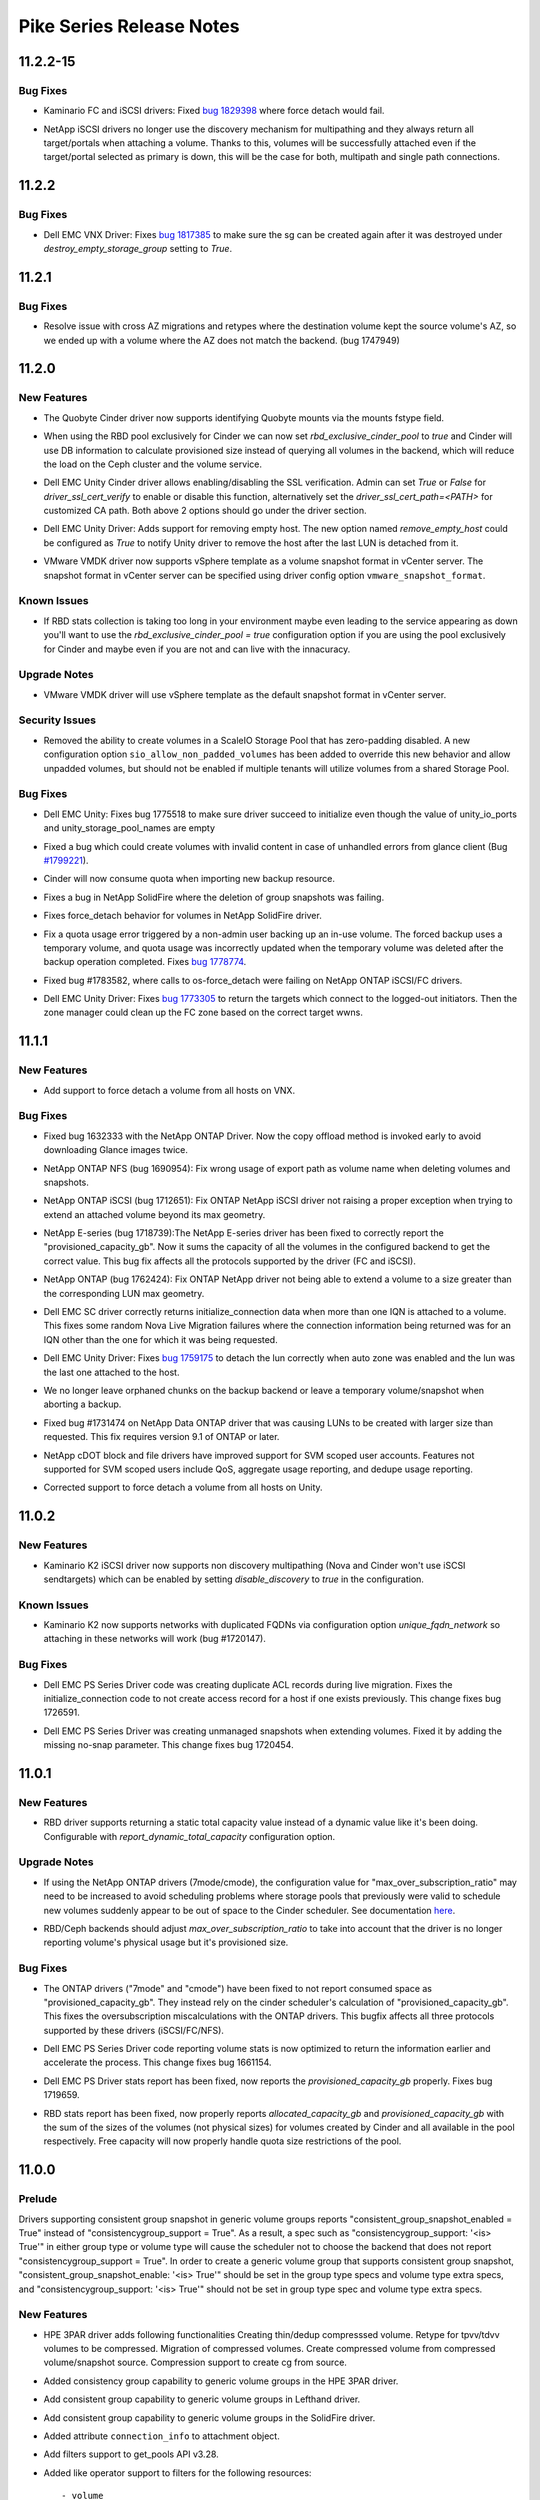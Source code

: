 =========================
Pike Series Release Notes
=========================

.. _Pike Series Release Notes_11.2.2-15_stable_pike:

11.2.2-15
=========

.. _Pike Series Release Notes_11.2.2-15_stable_pike_Bug Fixes:

Bug Fixes
---------

.. releasenotes/notes/kaminario-cinder-driver-bug-44c728f026394a85.yaml @ b'7dcd50a0bfc533221b52a2d5611ab4cc986311c9'

- Kaminario FC and iSCSI drivers: Fixed `bug 1829398
  <https://bugs.launchpad.net/cinder/+bug/1829398>`_ where
  force detach would fail.

.. releasenotes/notes/netapp-non-discovery-19af4e10f7b190ea.yaml @ b'd440a94baf360bb9b4b1dc0c83ee4559a8d80d13'

- NetApp iSCSI drivers no longer use the discovery mechanism for multipathing
  and they always return all target/portals when attaching a volume.  Thanks
  to this, volumes will be successfully attached even if the target/portal
  selected as primary is down, this will be the case for both, multipath and
  single path connections.


.. _Pike Series Release Notes_11.2.2_stable_pike:

11.2.2
======

.. _Pike Series Release Notes_11.2.2_stable_pike_Bug Fixes:

Bug Fixes
---------

.. releasenotes/notes/vnx-update-sg-in-cache-3ecb673727bea79b.yaml @ b'dcfc2f3d5ac69e0fd0c6ecbdd6ce26ed1cecd96c'

- Dell EMC VNX Driver: Fixes `bug 1817385
  <https://bugs.launchpad.net/cinder/+bug/1817385>`__ to make sure the sg can
  be created again after it was destroyed under `destroy_empty_storage_group`
  setting to `True`.


.. _Pike Series Release Notes_11.2.1_stable_pike:

11.2.1
======

.. _Pike Series Release Notes_11.2.1_stable_pike_Bug Fixes:

Bug Fixes
---------

.. releasenotes/notes/fix-cross-az-migration-ce97eff61280e1c7.yaml @ b'056281d1079deca7a1e7d5343eb0a7cdd691a859'

- Resolve issue with cross AZ migrations and retypes where the destination
  volume kept the source volume's AZ, so we ended up with a volume where the
  AZ does not match the backend. (bug 1747949)


.. _Pike Series Release Notes_11.2.0_stable_pike:

11.2.0
======

.. _Pike Series Release Notes_11.2.0_stable_pike_New Features:

New Features
------------

.. releasenotes/notes/bug-1730933-1bb0272e3c51eed3.yaml @ b'a1d67d52f79656ce9c7f4b326d2703d972c35d9a'

- The Quobyte Cinder driver now supports identifying Quobyte mounts
  via the mounts fstype field.

.. releasenotes/notes/feature-rbd-exclusive-pool-a9bdebdeb1f0bf37.yaml @ b'1dca272d8f47bc180cc481e6c6a835eda0bb06a8'

- When using the RBD pool exclusively for Cinder we can now set
  `rbd_exclusive_cinder_pool` to `true` and Cinder will use DB information
  to calculate provisioned size instead of querying all volumes in the
  backend, which will reduce the load on the Ceph cluster and the volume
  service.

.. releasenotes/notes/unity-enable-ssl-14db2497225c4395.yaml @ b'95fe19850e875d769e361eb78a9003af2ee3db56'

- Dell EMC Unity Cinder driver allows enabling/disabling the SSL verification. Admin can set `True` or `False` for `driver_ssl_cert_verify` to enable or disable this function, alternatively set the `driver_ssl_cert_path=<PATH>` for customized CA path. Both above 2 options should go under the driver section.

.. releasenotes/notes/unity-remove-empty-host-17d567dbb6738e4e.yaml @ b'66c50600def5f8f25106afaa316e7fc300d72c87'

- Dell EMC Unity Driver: Adds support for removing empty host. The new option
  named `remove_empty_host` could be configured as `True` to notify Unity
  driver to remove the host after the last LUN is detached from it.

.. releasenotes/notes/vmware-vmdk-snapshot-template-d3dcfc0906c02edd.yaml @ b'a5e86c387e67650451d957c5ef525b452203c2fd'

- VMware VMDK driver now supports vSphere template as a
  volume snapshot format in vCenter server. The snapshot
  format in vCenter server can be specified using driver
  config option ``vmware_snapshot_format``.


.. _Pike Series Release Notes_11.2.0_stable_pike_Known Issues:

Known Issues
------------

.. releasenotes/notes/feature-rbd-exclusive-pool-a9bdebdeb1f0bf37.yaml @ b'1dca272d8f47bc180cc481e6c6a835eda0bb06a8'

- If RBD stats collection is taking too long in your environment maybe even
  leading to the service appearing as down you'll want to use the
  `rbd_exclusive_cinder_pool = true` configuration option if you are using
  the pool exclusively for Cinder and maybe even if you are not and can live
  with the innacuracy.


.. _Pike Series Release Notes_11.2.0_stable_pike_Upgrade Notes:

Upgrade Notes
-------------

.. releasenotes/notes/vmware-vmdk-snapshot-template-d3dcfc0906c02edd.yaml @ b'a5e86c387e67650451d957c5ef525b452203c2fd'

- VMware VMDK driver will use vSphere template as the
  default snapshot format in vCenter server.


.. _Pike Series Release Notes_11.2.0_stable_pike_Security Issues:

Security Issues
---------------

.. releasenotes/notes/scaleio-zeropadding-a0273c56c4d14fca.yaml @ b'6309c097e653c5f8b40e0602950d0ef54a9efb37'

- Removed the ability to create volumes in a ScaleIO Storage Pool that has
  zero-padding disabled. A new configuration option
  ``sio_allow_non_padded_volumes`` has been added to override this new
  behavior and allow unpadded volumes, but should not be enabled if multiple
  tenants will utilize volumes from a shared Storage Pool.


.. _Pike Series Release Notes_11.2.0_stable_pike_Bug Fixes:

Bug Fixes
---------

.. releasenotes/notes/bug-1775518-fix-unity-empty-list-issue-2d6b7c33aae1ffcc.yaml @ b'b8b5de985359fe07f235e8c10f375246b1608fbb'

- Dell EMC Unity: Fixes bug 1775518 to make sure driver succeed
  to initialize even though the value of unity_io_ports and
  unity_storage_pool_names are empty

.. releasenotes/notes/bug-1799221-fix-truncated-volumes-in-case-of-glance-errors-6cae19218249c3cf.yaml @ b'0551f0a9ff7b787fcb3e1b686b83e25f99cad874'

- Fixed a bug which could create volumes with invalid content in case of
  unhandled errors from glance client
  (Bug `#1799221 <https://bugs.launchpad.net/cinder/+bug/1799221>`_).

.. releasenotes/notes/fix-import-backup-quota-issue-8yh69hd19u7tuu23.yaml @ b'40f5aef94a88a55cd20aad02e4f9ff2c38943b77'

- Cinder will now consume quota when importing new backup resource.

.. releasenotes/notes/fix-netapp-cg-da4fd6c396e5bedb.yaml @ b'fcae2f086f159b865a3624bfcff125a56f298fd2'

- Fixes a bug in NetApp SolidFire where the deletion of group snapshots was failing.

.. releasenotes/notes/fix-netapp-force_detach-36bdf75dd2c9a030.yaml @ b'90233982d249486aebaa996db744e3820aee1ddb'

- Fixes force_detach behavior for volumes in NetApp SolidFire driver.

.. releasenotes/notes/fix-quota-deleting-temporary-volume-274e371b425e92cc.yaml @ b'9bd60bbdb997c07ce22d590dfc66272ac5325836'

- Fix a quota usage error triggered by a non-admin user backing up an
  in-use volume. The forced backup uses a temporary volume, and quota
  usage was incorrectly updated when the temporary volume was deleted
  after the backup operation completed.
  Fixes `bug 1778774 <https://bugs.launchpad.net/tripleo/+bug/1778774>`__.

.. releasenotes/notes/netapp-ontap-fix-force-detach-55be3f4ac962b493.yaml @ b'93399a32bf994a3129a798be72f27a9731cb2750'

- Fixed bug #1783582, where calls to os-force_detach were failing on NetApp
  ONTAP iSCSI/FC drivers.

.. releasenotes/notes/unity-return-logged-out-initiator-6ab1f96f21bb284c.yaml @ b'f85193b5be6f4b69cf91137c40a34c64af676f52'

- Dell EMC Unity Driver: Fixes `bug 1773305
  <https://bugs.launchpad.net/cinder/+bug/1773305>`__
  to return the targets which connect to the logged-out initiators. Then the
  zone manager could clean up the FC zone based on the correct target wwns.


.. _Pike Series Release Notes_11.1.1_stable_pike:

11.1.1
======

.. _Pike Series Release Notes_11.1.1_stable_pike_New Features:

New Features
------------

.. releasenotes/notes/vnx-add-force-detach-support-26f215e6f70cc03b.yaml @ b'c0935c030266398a89ffcb1ebbfdb2d38a2197c2'

- Add support to force detach a volume from all hosts on VNX.


.. _Pike Series Release Notes_11.1.1_stable_pike_Bug Fixes:

Bug Fixes
---------

.. releasenotes/notes/bug-1632333-netapp-ontap-copyoffload-downloads-glance-image-twice-08801d8c7b9eed2c.yaml @ b'82a13da48e7451c2f7813bf2de6990625c05624c'

- Fixed bug 1632333 with the NetApp ONTAP Driver. Now the copy offload method is invoked
  early to avoid downloading Glance images twice.

.. releasenotes/notes/bug-1690954-40fc21683977e996.yaml @ b'fd2c17edc0332e20149e1aed652a613f2f90de61'

- NetApp ONTAP NFS (bug 1690954): Fix wrong usage of export path
  as volume name when deleting volumes and snapshots.

.. releasenotes/notes/bug-1712651-7bc90264eb5001ea.yaml @ b'e7d8a3997938e20541c9f00d508ffaee75a7c7ba'

- NetApp ONTAP iSCSI (bug 1712651): Fix ONTAP NetApp iSCSI driver not
  raising a proper exception when trying to extend an attached volume
  beyond its max geometry.

.. releasenotes/notes/bug-1718739-netapp-eseries-fix-provisioned-capacity-report-8c51fd1173c15dbf.yaml @ b'e2b755590a952dbdd490d0d02f53cf6852463cce'

- NetApp E-series (bug 1718739):The NetApp E-series driver has been fixed to correctly report the "provisioned_capacity_gb". Now it sums the capacity of all the volumes in the configured backend to get the correct value. This bug fix affects all the protocols supported by the driver (FC and iSCSI).

.. releasenotes/notes/bug-1762424-f76af2f37fe408f1.yaml @ b'e3145a30cf3d904cba05834086039487dddcf714'

- NetApp ONTAP (bug 1762424): Fix ONTAP NetApp driver not being able to extend
  a volume to a size greater than the corresponding LUN max geometry.

.. releasenotes/notes/dell-emc-sc-bugfix-1756914-ffca3133273040f6.yaml @ b'adf7d84b66fdbbfba03721cc5f3f1f392a702eb4'

- Dell EMC SC driver correctly returns initialize_connection data when more than one IQN is attached to a volume. This fixes some random Nova Live Migration failures where the connection information being returned was for an IQN other than the one for which it was being requested.

.. releasenotes/notes/fail-detach-lun-when-auto-zone-enabled-9c87b18a3acac9d1.yaml @ b'ead818199e07923760e525c0367c9dcb5f4ab343'

- Dell EMC Unity Driver: Fixes `bug 1759175
  <https://bugs.launchpad.net/cinder/+bug/1759175>`__
  to detach the lun correctly when auto zone was enabled and the lun was the
  last one attached to the host.

.. releasenotes/notes/fix-abort-backup-df196e9dcb992586.yaml @ b'94393daaa057b604ab212a99cd5cd18c693c95c1'

- We no longer leave orphaned chunks on the backup backend or leave a
  temporary volume/snapshot when aborting a backup.

.. releasenotes/notes/netapp-ontap-use_exact_size-d03c90efbb8a30ac.yaml @ b'3e462d29f47594ab485aa8eb8091929ee9c30516'

- Fixed bug #1731474 on NetApp Data ONTAP driver that was causing LUNs to be created
  with larger size than requested. This fix requires version 9.1 of ONTAP
  or later.

.. releasenotes/notes/netapp_fix_svm_scoped_permissions.yaml @ b'0cc92ee4b5d3f4c87ed40685246537c7fbfa1891'

- NetApp cDOT block and file drivers have improved support for SVM scoped user accounts. Features not supported for SVM scoped users include QoS, aggregate usage reporting, and dedupe usage reporting.

.. releasenotes/notes/unity-force-detach-7c89e72105f9de61.yaml @ b'25d76990d0f2c4fb9dba6a7424e7f0c89d1c70a3'

- Corrected support to force detach a volume from all hosts on Unity.


.. _Pike Series Release Notes_11.0.2_stable_pike:

11.0.2
======

.. _Pike Series Release Notes_11.0.2_stable_pike_New Features:

New Features
------------

.. releasenotes/notes/k2-disable-discovery-bca0d65b5672ec7b.yaml @ b'7bcb2ff94cf38eaa9def1115569981760e36510c'

- Kaminario K2 iSCSI driver now supports non discovery multipathing (Nova and
  Cinder won't use iSCSI sendtargets) which can be enabled by setting
  `disable_discovery` to `true` in the configuration.


.. _Pike Series Release Notes_11.0.2_stable_pike_Known Issues:

Known Issues
------------

.. releasenotes/notes/k2-non-unique-fqdns-b62a269a26fd53d5.yaml @ b'c11b6a9da277f91d86a963db48045d9dcc44deca'

- Kaminario K2 now supports networks with duplicated FQDNs via configuration
  option `unique_fqdn_network` so attaching in these networks will work
  (bug #1720147).


.. _Pike Series Release Notes_11.0.2_stable_pike_Bug Fixes:

Bug Fixes
---------

.. releasenotes/notes/ps-duplicate-ACL-5aa447c50f2474e7.yaml @ b'1efed3a4345a3a6d51172fad726aa48a972008e8'

- Dell EMC PS Series Driver code was creating duplicate ACL records during live migration. Fixes the initialize_connection code to not create access record for a host if one exists previously. This change fixes bug 1726591.

.. releasenotes/notes/ps-extend_volume-no-snap-8aa447c50f2475a7.yaml @ b'1e5cd9ba2a7906a182b0f2b0d7678213d80cd493'

- Dell EMC PS Series Driver was creating unmanaged snapshots when extending volumes. Fixed it by adding the missing no-snap parameter. This change fixes bug 1720454.


.. _Pike Series Release Notes_11.0.1_stable_pike:

11.0.1
======

.. _Pike Series Release Notes_11.0.1_stable_pike_New Features:

New Features
------------

.. releasenotes/notes/rbd-stats-report-0c7e803bb0b1aedb.yaml @ b'8d7f37e810d3228d8b79e4add1a383abe516d9bb'

- RBD driver supports returning a static total capacity value instead of a
  dynamic value like it's been doing.  Configurable with
  `report_dynamic_total_capacity` configuration option.


.. _Pike Series Release Notes_11.0.1_stable_pike_Upgrade Notes:

Upgrade Notes
-------------

.. releasenotes/notes/bug-1714209-netapp-ontap-drivers-oversubscription-issue-c4655b9c4858d7c6.yaml @ b'558571b44d9cd2195993e42539fd2c689b179ee6'

- If using the NetApp ONTAP drivers (7mode/cmode), the configuration value for "max_over_subscription_ratio" may need to be increased to avoid scheduling problems where storage pools that previously were valid to schedule new volumes suddenly appear to be out of space to the Cinder scheduler. See documentation `here <https://docs.openstack .org/cinder/latest/admin/blockstorage-over-subscription.html>`_.

.. releasenotes/notes/rbd-stats-report-0c7e803bb0b1aedb.yaml @ b'8d7f37e810d3228d8b79e4add1a383abe516d9bb'

- RBD/Ceph backends should adjust `max_over_subscription_ratio` to take into
  account that the driver is no longer reporting volume's physical usage but
  it's provisioned size.


.. _Pike Series Release Notes_11.0.1_stable_pike_Bug Fixes:

Bug Fixes
---------

.. releasenotes/notes/bug-1714209-netapp-ontap-drivers-oversubscription-issue-c4655b9c4858d7c6.yaml @ b'558571b44d9cd2195993e42539fd2c689b179ee6'

- The ONTAP drivers ("7mode" and "cmode") have been fixed to not report consumed space as "provisioned_capacity_gb". They instead rely on the cinder scheduler's calculation of "provisioned_capacity_gb". This fixes the oversubscription miscalculations with the ONTAP drivers. This bugfix affects all three protocols supported by these drivers (iSCSI/FC/NFS).

.. releasenotes/notes/ps-optimize-parsing-8aa447c50f2474c7.yaml @ b'dbde6a3cad318ad8a9e23e23184bccb442b069aa'

- Dell EMC PS Series Driver code reporting volume stats is now optimized to return the information earlier and accelerate the process. This change fixes bug 1661154.

.. releasenotes/notes/ps-over-subscription-ratio-cal-8aa447c50f2474a8.yaml @ b'a6632b7a79a13e3611801080dfdb4131b90985a5'

- Dell EMC PS Driver stats report has been fixed, now reports the
  `provisioned_capacity_gb` properly. Fixes bug 1719659.

.. releasenotes/notes/rbd-stats-report-0c7e803bb0b1aedb.yaml @ b'8d7f37e810d3228d8b79e4add1a383abe516d9bb'

- RBD stats report has been fixed, now properly reports
  `allocated_capacity_gb` and `provisioned_capacity_gb` with the sum of the
  sizes of the volumes (not physical sizes) for volumes created by Cinder and
  all available in the pool respectively.  Free capacity will now properly
  handle quota size restrictions of the pool.


.. _Pike Series Release Notes_11.0.0_stable_pike:

11.0.0
======

.. _Pike Series Release Notes_11.0.0_stable_pike_Prelude:

Prelude
-------

.. releasenotes/notes/add-cg-capability-to-groups-2eb3e71682a88600.yaml @ b'aa277fe1b606525e724af0d3e432edff90310903'

Drivers supporting consistent group snapshot in generic volume groups reports "consistent_group_snapshot_enabled = True" instead of "consistencygroup_support = True". As a result, a spec such as "consistencygroup_support: '<is> True'" in either group type or volume type will cause the scheduler not to choose the backend that does not report "consistencygroup_support = True".
In order to create a generic volume group that supports consistent group snapshot, "consistent_group_snapshot_enable: '<is> True'" should be set in the group type specs and volume type extra specs, and "consistencygroup_support: '<is> True'" should not be set in group type spec and volume type extra specs.


.. _Pike Series Release Notes_11.0.0_stable_pike_New Features:

New Features
------------

.. releasenotes/notes/Enable-HPE-3PAR-Compression-Feature-90e4de4b64a74a46.yaml @ b'd7940f57438a7e10d74bffdbc0240867b52ae341'

- HPE 3PAR driver adds following functionalities Creating thin/dedup compresssed volume. Retype for tpvv/tdvv volumes to be compressed. Migration of compressed volumes. Create compressed volume from compressed volume/snapshot source. Compression support to create cg from source.

.. releasenotes/notes/HPE-3par-Generic-Volume-Group-e048002e1c3469a3.yaml @ b'fadefc8206a612f035ce0530ce97c6703c4957b1'

- Added consistency group capability to generic volume groups in the HPE 3PAR driver.

.. releasenotes/notes/Lefthand-generic-volume-group-570d07b4786b93c2.yaml @ b'81ece6a9f2ac9b4ff3efe304bab847006f8b0aef'

- Add consistent group capability to generic volume groups in Lefthand driver.

.. releasenotes/notes/SolidFire-generic-volume-group-1b1e55661cd83a43.yaml @ b'1cbf1194203945308bfcae2656e800e5b084275f'

- Add consistent group capability to generic volume groups in the SolidFire driver.

.. releasenotes/notes/add-connection-info-to-attachment-84d4dg45uh41db15.yaml @ b'8031fb1e98f189b165f00c919f4f33d9e0d01226'

- Added attribute ``connection_info`` to attachment object.

.. releasenotes/notes/add-filters-support-to-get_pools-0852e9c0e42fbf98.yaml @ b'ba80322a5789a4b240108a7911db9235e8140016'

- Add filters support to get_pools API v3.28.

.. releasenotes/notes/add-like-filter-support-7d4r78d6de3984dv.yaml @ b'6df8415411f5166a8682114cb8a972d3b51a47e3'

- Added like operator support to filters for the following resources::

  - volume
  - snapshot
  - backup
  - group
  - group-snapshot
  - attachment
  - message

.. releasenotes/notes/add-periodic-task-to-clean-expired-messages-84f47gxc88hda035.yaml @ b'c1cb931ecbb785e7196c233087ee368474b604a4'

- Added periodic task to clean expired messages in cinder scheduler, also added a configuration option ``message_reap_interval`` to handle the interval.

.. releasenotes/notes/add-resource-filters-api-8g3dub1700qaye98.yaml @ b'8fcb809509fbdd4d5b0ecee2c33fa44f405b4aeb'

- Added ``resource_filters`` API to retrieve configured resource filters.

.. releasenotes/notes/add-revert-to-snapshot-support-2d21a3dv4f5fa087.yaml @ b'8fba9a90807714f8869c470af6e28bb1da027a54'

- Add revert to snapshot API and support in LVM driver.

.. releasenotes/notes/add-volume-type-filter-to_get-pools-c791132540921398.yaml @ b'd5a3fdabca25a63bd3d01c86442ef649e7613aff'

- Add ``volume-type`` filter to API Get-Pools

.. releasenotes/notes/add_ceph_custom_keyring_path-43a3b8c21a1ab3c4.yaml @ b'd0520a07e9dcee53fe2f13900f4c36c7e455c6f0'

- Added RBD keyring configuration parameter ``rbd_keyring_conf`` to define
  custom path of Ceph keyring file.

.. releasenotes/notes/allow-huawei-driver-lun-copy-speed-configurable-361a480e7b7e361d.yaml @ b'045b1647c0ae4c03ee588ca7874fd4a9aa7f6879'

- Allow users to specify the copy speed while using Huawei driver to create volume from snapshot or clone volume, by the new added metadata 'copyspeed'. For example, user can add --metadata copyspeed=1 when creating volume from source volume/snapshot. The valid optional range of copyspeed is [1, 2, 3, 4], respectively representing LOW, MEDIUM, HIGH and HIGHEST.

.. releasenotes/notes/backup-ceph-driver-journaling-exculsive-lock-features-6b6044138a288a83.yaml @ b'dc96c948f7b69d5b60f10fb6ad130226bdfab368'

- Added new BoolOpt ``backup_ceph_image_journals`` for enabling the Ceph image features required to support RBD mirroring of Cinder backup pool.

.. releasenotes/notes/bug-1614095-add-user_id-to-snapshot_show-4884fab825983c3a.yaml @ b'b1e2b0459ca4dd5b84eb8fcb66e4a2414c154183'

- Add ``user_id`` field to snapshot list/detail and snapshot show.

.. releasenotes/notes/coprhd-generic-volume-group-a1d41d439f94ae19.yaml @ b'b248aad12a223095b22b312b16b18c108df81fd4'

- Add consistent group capability to generic volume groups in CoprHD driver.

.. releasenotes/notes/datera-2.4.0-driver-update-164bbc77e6b45eb7.yaml @ b'1e23faf82a3babe710e9c7a1264925cb32c6f78d'

- Added ``datera_disable_profiler`` boolean config option.

.. releasenotes/notes/datera-2.4.0-driver-update-164bbc77e6b45eb7.yaml @ b'1e23faf82a3babe710e9c7a1264925cb32c6f78d'

- Added Cinder fast-retype support to Datera EDF driver.

.. releasenotes/notes/datera-2.4.0-driver-update-164bbc77e6b45eb7.yaml @ b'1e23faf82a3babe710e9c7a1264925cb32c6f78d'

- Added Volume Placement extra-specs support to Datera EDF driver.

.. releasenotes/notes/datera-2.4.0-driver-update-164bbc77e6b45eb7.yaml @ b'1e23faf82a3babe710e9c7a1264925cb32c6f78d'

- Fixed ACL multi-attach bug in Datera EDF driver.

.. releasenotes/notes/datera-2.4.0-driver-update-164bbc77e6b45eb7.yaml @ b'1e23faf82a3babe710e9c7a1264925cb32c6f78d'

- Fixed a few scalability bugs in the Datera EDF driver.

.. releasenotes/notes/dell-emc-sc-support-generic-groups-98c7452d705b36f9.yaml @ b'bd619f2ceac28eabb78e6fcb9fff54348463bf44'

- Add consistency group capability to Generic Volume Groups in the Dell EMC SC driver.

.. releasenotes/notes/ds8k-replication-group-3f2e8cd3c2e291a3.yaml @ b'b5e46bb9bb4ad37dba01011d8d8f12eb99916cf9'

- Add replication consistency group support in DS8K cinder driver.

.. releasenotes/notes/ds8k_specify_pool_lss-5329489c263951ba.yaml @ b'b401355c6ffa8e933b72ec9db63496da6998c1f5'

- DS8K driver adds two new properties into extra-specs so that user can specify pool or lss or both of them to allocate volume in their expected area.

.. releasenotes/notes/falconstor-extend-driver-to-utilize-multiple-fss-pools-dc6f2bc84432a672.yaml @ b'213001f931c469bd16f2558b91eef8152caf8fab'

- Added ability to specify multiple storage pools in the FalconStor driver.

.. releasenotes/notes/generalized-resource-filter-hg598uyvuh119008.yaml @ b'dc31763c582169509ed2f1c3cacd3b6950baa44c'

- Added generalized resource filter support in ``list volume``, ``list backup``, ``list snapshot``, ``list group``, ``list group-snapshot``, ``list attachment``, ``list message`` and ``list pools`` APIs.

.. releasenotes/notes/generic-group-quota-manage-support-559629ad07a406f4.yaml @ b'608de666fabf9ab65fa905a3b9a95f7cbad83013'

- Generic group is added into quota management.

.. releasenotes/notes/generic-groups-in-gpfs-00bb093945a02642.yaml @ b'6252bd8e5ad77e52e720132455ccc3410d45bf65'

- Added consistent group capability to generic volume groups in GPFS driver.

.. releasenotes/notes/huawei-generic-group-bc3fb7236efc58e7.yaml @ b'2e06995ad5153f5d76ad9ba0f0ca0e2134fea43c'

- Add CG capability to generic volume groups in Huawei driver.

.. releasenotes/notes/ibm-storwzie-mirror-volume-ffe4c9bde78cdf1d.yaml @ b'76fc4edc64b04d6a736387f1b0f1acdff815e496'

- Add mirrored volume support in IBM SVC/Storwize driver.

.. releasenotes/notes/ibmsvciogrpselection-e607739b6f655a27.yaml @ b'edfa61c61f1ff007f43051591dfccaccd61ba4ac'

- In IBM Storwize_SVC driver, user could specify only one IO
  group per backend definition. The user now may specify a comma separated
  list of IO groups, and at the time of creating the volume, the driver will
  select an IO group which has the least number of volumes associated with
  it. The change is backward compatible, meaning single value is still
  supported.

.. releasenotes/notes/infinidat-compression-a828904aaba90da2.yaml @ b'ec55bc239caac7d849ab2aa7cbd0e0428aefc450'

- Added support for volume compression in INFINIDAT driver. Compression is available on InfiniBox 3.0 onward. To enable volume compression, set ``infinidat_use_compression`` to True in the backend section in the Cinder configuration file.

.. releasenotes/notes/infinidat-group-support-44cd0715de1ea502.yaml @ b'f308007862bd7362a509fc549f683b1aa94aa159'

- Add CG capability to generic volume groups in INFINIDAT driver.

.. releasenotes/notes/infinidat-iscsi-support-78e0d34d9e7e08c4.yaml @ b'747d4464c7fd8ea75711874e467f9cdede7560bf'

- Support for iSCSI in INFINIDAT InfiniBox driver.

.. releasenotes/notes/infinidat-qos-50d743591543db98.yaml @ b'd5030ca7d57532957bb4c1e6a395fe0f3e091cb6'

- Added support for QoS in the INFINIDAT InfiniBox driver. QoS is available on InfiniBox 4.0 onward.

.. releasenotes/notes/metadata-for-volume-summary-729ba648db4e4e54.yaml @ b'bf40945dccacdc4c75c1afb2f963f2668525f9f8'

- Added support for get all distinct volumes' metadata from volume-summary API.

.. releasenotes/notes/nec-nondisruptive-backup-471284d07cd806ce.yaml @ b'55e8befc4cf5cfa0ba544cefcebc475016f2a930'

- Enable backup snapshot optimal path by implementing attach and detach snapshot in the NEC driver.

.. releasenotes/notes/netapp-add-generic-group-support-cdot-9bebd13356694e13.yaml @ b'0215fcc022d60608a0d887dd6510496ab2162f5b'

- Added generic volume group capability to NetApp cDot drivers with support for write consistent group snapshots.

.. releasenotes/notes/new-nova-config-section-2a7a51a0572e7064.yaml @ b'9f213981ac349e0fa22a1aed217dbe7aee3813ae'

- a [nova] section is added to configure the connection to the compute service, which is needed to the InstanceLocalityFilter, for example.

.. releasenotes/notes/per-backend-az-28727aca360a1cc8.yaml @ b'7c1e92278cce54a3a0cb3dc9a059988ddc2ec3bc'

- Availability zones may now be configured per backend in a multi-backend
  configuration. Individual backend sections can now set the configuration
  option ``backend_availability_zone``. If set, this value will override
  the [DEFAULT] ``storage_availability_zone`` setting.

.. releasenotes/notes/period-task-clean-reservation-0e0617a7905df923.yaml @ b'07f242d68cac8c23e92a1ebc64094b0df26e7812'

- Added periodic task to clean expired reservation in cinder scheduler. Added a configuration option ``reservation_clean_interval`` to handle the interval.

.. releasenotes/notes/prophetstor-generic-groups-c7136c32b2f75c0a.yaml @ b'3cc8eef15df76d99bdcb3cbe5b89d7b6f0a5436b'

- Added consistent group capability to generic volume groups in ProphetStor driver.

.. releasenotes/notes/rbd-support-managing-existing-snapshot-fb871a3ea98dc572.yaml @ b'e5abf57fe985fd0e837e3d92c0087dfbe13ad56c'

- Allow rbd driver to manage existing snapshot.

.. releasenotes/notes/replication-group-7c6c8a153460ca58.yaml @ b'18744ba1991a7e1599d256857727454bac1ae2d2'

- Introduced replication group support and added group action APIs
  enable_replication, disable_replication, failover_replication and
  list_replication_targets.

.. releasenotes/notes/scaleio-generic-volume-group-ee36e4dba8893422.yaml @ b'fcbd762d9d7923ac403324c8aafa6731cb52632a'

- Added consistency group support to generic volume groups in ScaleIO Driver.

.. releasenotes/notes/scaleio-get-manageable-volumes-dda1e7b8e22be59e.yaml @ b'c129e80cb0f985f0d16af59360affd1dc377f707'

- Added ability to list all manageable volumes within ScaleIO Driver.

.. releasenotes/notes/service_dynamic_log_change-55147d288be903f1.yaml @ b'a60a09ce5fec847ee4af1cf2661f04ad15459c98'

- Added new APIs on microversion 3.32 to support dynamically changing log
  levels in Cinder services without restart as well as retrieving current log
  levels, which is an easy way to ping via the message broker a service.

.. releasenotes/notes/shared-backend-config-d841b806354ad5be.yaml @ b'76016fffc946301ba4df6b2b58713dcb41d45dff'

- New config format to allow for using shared Volume Driver configuration defaults via the [backend_defaults] stanza. Config options defined there will be used as defaults for each backend enabled via enabled_backends.

.. releasenotes/notes/smbfs-pools-support-bc43c653cfb1a34f.yaml @ b'd60f1a8a7c58e3413d966f449e5139f1da3e3a01'

- The SMBFS driver now exposes share information to the scheduler via pools.
  The pool names are configurable, defaulting to the share names.

.. releasenotes/notes/storwize-generic-volume-group-74495fa23e059bf9.yaml @ b'103870f40d8a65892dab1edc69413c3e16321edd'

- Add consistency group capability to generic volume groups in Storwize drivers.

.. releasenotes/notes/storwize-gmcv-support-8aceee3f40eddb9f.yaml @ b'b03992b6161ea1852b2abad9f04062bebd51a10c'

- Add global mirror with change volumes(gmcv) support and user can manage gmcv replication volume by SVC driver. An example to set a gmcv replication volume type, set property replication_type as "<in> gmcv", property replication_enabled as "<is> True" and set property drivers:cycle_period_seconds as 500.

.. releasenotes/notes/support-extend-inuse-volume-9e4atf8912qaye99.yaml @ b'3dd842de8282efc95f3727d486cfc061888fe0a5'

- Add ability to extend ``in-use`` volume. User should be aware of the
  whole environment before using this feature because it's dependent
  on several external factors below:

  * nova-compute version - needs to be the latest for Pike.
  * only the libvirt compute driver supports this currently.
  * only iscsi and fibre channel volume types are supported on the nova side currently.

  Administrator can disable this ability by updating the
  ``volume:extend_attached_volume`` policy rule.

.. releasenotes/notes/support-metadata-for-backup-3d8753f67e2934fa.yaml @ b'39c732bbce64665531140411669d3bd163d513cf'

- Added metadata support for backup source. Now users can create/update metadata for a specified backup.

.. releasenotes/notes/support-project-id-filter-for-limit-bc5d49e239baee2a.yaml @ b'4a2448bd15a0191df8bb4710870e2e0b5750278a'

- Supported ``project_id`` admin filters to limits API.

.. releasenotes/notes/support_sort_backup_by_name-0b080bcb60c0eaa0.yaml @ b'2c7758d4513fa257b0d684de878f921184b47ae1'

- Add support for sorting backups by "name".

.. releasenotes/notes/support_sort_snapshot_with_name-7b66a2d8e587275d.yaml @ b'8b5264f559e60a8947f9d879070ff67960ae86f3'

- Support to sort snapshots with "name".

.. releasenotes/notes/unity-fast-clone-02ae88ba8fdef145.yaml @ b'a6c22238e1021f51d0348e58402db4f56dbe539d'

- Add thin clone support in the Unity driver. Unity storage supports the thin clone of a LUN from OE version 4.2.0. It is more efficient than the dd solution. However, there is a limit of thin clone inside each LUN family. Every time the limit reaches, a new LUN family will be created by a dd-copy, and then the volume clone afterward will use the thin clone of the new LUN family.

.. releasenotes/notes/verbose-online-migrations-94fb7e8a85cdbc10.yaml @ b'939fa2c0ff6527258a9b4e17be8f0f5a765eefce'

- The cinder-manage online_data_migrations command now prints a tabular summary of completed and remaining records. The goal here is to get all your numbers to zero. The previous execution return code behavior is retained for scripting.

.. releasenotes/notes/veritas_access_driver-c73b2320ba9f46a8.yaml @ b'5993af92ef9fe86e23942b6c0e2188c4831de8f8'

- Added NFS based driver for Veritas Access.

.. releasenotes/notes/vmax-generic-volume-group-28b3b2674c492bbc.yaml @ b'1ee279bd901b36e3ca84500a4d7339b09aa84524'

- Add consistent group snapshot support to generic volume groups in
  VMAX driver version 3.0.

.. releasenotes/notes/vmax-rest-94e48bed6f9c134c.yaml @ b'f6d9fbadb23a5dcd7aea026895b38e11f1d3ec2a'

- VMAX driver version 3.0, replacing SMI-S with Unisphere REST.
  This driver supports VMAX3 hybrid and All Flash arrays.

.. releasenotes/notes/vmax-rest-compression-10c2590052a9465e.yaml @ b'51252cf5049e1e714411ea7ce3f309c31e51822a'

- Adding compression functionality to VMAX driver version 3.0.

.. releasenotes/notes/vmax-rest-livemigration-885dd8731d5a8a88.yaml @ b'dd065f8e191ffb2762e4cd75a1350e41aed0caae'

- Adding Live Migration functionality to VMAX driver version 3.0.

.. releasenotes/notes/vmax-rest-qos-6bb4073b92c932c6.yaml @ b'95dd5b488142801a7cac575b1901938051bee1bf'

- Adding Qos functionality to VMAX driver version 3.0.

.. releasenotes/notes/vmax-rest-replication-612fcfd136cc076e.yaml @ b'22eb9b69c1c7ee11ab5cfdec4957ce7b86ccbf14'

- Adding Replication V2.1 functionality to VMAX driver version 3.0.

.. releasenotes/notes/vmax-rest-retype-ceba5e8d04f637b4.yaml @ b'2f08c8dea3c4506ce186ac6ab58148f734cfacca'

- Add retype functionality to VMAX driver version 3.0.

.. releasenotes/notes/vmware_adapter_type-66164bc3857f244f.yaml @ b'8dbf2b7e980678f3f7dd8a0071d5f70cc3ad266a'

- VMware VMDK driver now supports volume type extra-spec
  option ``vmware:adapter_type`` to specify the adapter
  type of volumes in vCenter server.

.. releasenotes/notes/vmware_vmdk_default_adapter_type-8e247bce5b229c7a.yaml @ b'fdd49d09a6c85b4b07be18d56ac29c5af2ac224f'

- Added config option ``vmware_adapter_type`` for the VMware VMDK driver to specify the default adapter type for volumes in vCenter server.

.. releasenotes/notes/vnx-qos-support-7057196782e2c388.yaml @ b'93993a0cedbe2105d7481fda0b1f83dee0a63fe4'

- Adds QoS support for VNX Cinder driver.

.. releasenotes/notes/vnx-replication-group-2ebf04c80e2171f7.yaml @ b'c52323babd11432156eaa7cb44ee16c766b70f6a'

- Add consistent replication group support in VNX cinder driver.

.. releasenotes/notes/vrts_hyperscale_driver-5b63ab706ea8ae89.yaml @ b'2902da9c58fb531a719036583885f8894ae6ac2d'

- Added volume backend driver for Veritas HyperScale storage.

.. releasenotes/notes/win-iscsi-config-portals-51895294228d7883.yaml @ b'b2ddad27522a79e7d18e5a6c74776c82faf12fc6'

- The Windows iSCSI driver now returns multiple portals when available
  and multipath is requested.

.. releasenotes/notes/xiv-generic-volume-group-4609cdc86d6aaf81.yaml @ b'23cf5b08ce4149da62c720a28dfb2c90fef57d25'

- Add consistent group capability to generic volume groups in XIV, Spectrum Accelerate and A9000/R storage systems.

.. releasenotes/notes/xiv-new-qos-independent-type-58885c77efe24798.yaml @ b'9b088ca82a2612f0cf73cfa6bc670c6e5b5f64b6'

- Added independent and shared types for qos classes in XIV & A9000. Shared type enables to share bandwidth and IO rates between volumes of the same class. Independent type gives each volume the same bandwidth and IO rates without being affected by other volumes in the same qos class.

.. releasenotes/notes/xiv-replication-group-7ca437c90f2474a7.yaml @ b'bb9a4e1a90e6223a3602172336c8b45f578df55f'

- Add consistency group replication support in XIV\A9000 Cinder driver.


.. _Pike Series Release Notes_11.0.0_stable_pike_Upgrade Notes:

Upgrade Notes
-------------

.. releasenotes/notes/db-schema-from-mitaka-168ac06161e9ca0d.yaml @ b'5f95cbded70f2ecfc0e7e4d8dd5ca84b8e2575df'

- The Cinder database can now only be upgraded from changes since the Mitaka release. In order to upgrade from a version prior to that, you must now upgrade to at least Mitaka first, then to Pike or later.

.. releasenotes/notes/disco-options-94fe9eaad5e397a5.yaml @ b'7999271653b99d40335b288a55e91de077148cc1'

- Some of DISCO driver options were incorrectly read from ``[DEFAULT]``
  section in the cinder.conf. Now those are correctly read from
  ``[<backend_id>]`` section. This includes following options:

  * ``disco_client``
  * ``disco_client_port``
  * ``rest_ip``
  * ``choice_client``
  * ``disco_src_api_port``
  * ``retry_interval``

  Also some options are renamed (note that 3 of them were both moved and
  renamed):

  * ``rest_ip`` to ``disco_rest_ip``
  * ``choice_client`` to ``disco_choice_client``
  * ``volume_name_prefix`` to ``disco_volume_name_prefix``
  * ``snapshot_check_timeout`` to ``disco_snapshot_check_timeout``
  * ``restore_check_timeout`` to ``disco_restore_check_timeout``
  * ``clone_check_timeout`` to ``disco_clone_check_timeout``
  * ``retry_interval`` to ``disco_retry_interval``

  Old names and locations are still supported but support will be removed in
  the future.

.. releasenotes/notes/dothill-drivers-removed-da00a6b83865271a.yaml @ b'76522b90a3c960ef15f0ad6ce37d24e556b9a5a8'

- Support for Dot Hill AssuredSAN arrays has been removed.

.. releasenotes/notes/hnas-remove-iscsi-driver-419e9c08133f9f0a.yaml @ b'6c603df9ca240299b706a9b6c19bbeb347539ce3'

- The Hitachi NAS Platform iSCSI driver was marked as not supported in the Ocata realease and has now been removed.

.. releasenotes/notes/infinidat-infinisdk-04f0edc0d0a597e3.yaml @ b'921205a8f23001af2f98f621496d43594ca8c5b4'

- INFINIDAT volume driver now requires the 'infinisdk' python module to be installed.

.. releasenotes/notes/mark-blockbridge-unsupported-c9e55df0eb2e3c9f.yaml @ b'3f4916a87334c45e851909f9bcf16a669d368266'

- The Blockbridge driver has been marked as unsupported and is now
  deprecated. ``enable_unsupported_drivers`` will need to be set to
  ``True`` in cinder.conf to continue to use it.

.. releasenotes/notes/mark-coho-unsupported-989db9d88ed7fff8.yaml @ b'5aed3b1384526ad146b4b153eda935be356b5ed6'

- The Coho driver has been marked as unsupported and is now
  deprecated. ``enable_unsupported_driver`` will need to be set
  to ``True`` in the driver's section in cinder.conf to continue
  to use it.

.. releasenotes/notes/mark-falconstor-unsupported-3b065556a4cd94de.yaml @ b'314df517a56381c6be28f5919fd25db555b14579'

- The Falconstor drivers have been marked as unsupported and are now
  deprecated. ``enable_unsupported_driver`` will need to be set
  to ``True`` in the driver's section in cinder.conf to continue
  to use it.

.. releasenotes/notes/mark-infortrend-deprecated-553de89f8dd58aa8.yaml @ b'19413e8abe50aa389213585cfd8591e0c0ac1987'

- The Infortrend drivers have been marked as unsupported
  and are now deprecated. ``enable_unsupported_driver`` will
  need to be set to ``True`` in the driver's section in
  cinder.conf to continue to use them.

.. releasenotes/notes/mark-qnap-unsupported-79bd8ece9a2bfcd2.yaml @ b'b59dc58723094f519b0e1d5613da5bc55124e58f'

- The QNAP driver has been marked as unsupported and is now
  deprecated. ``enable_unsupported_drivers`` will need to be set to
  ``True`` in cinder.conf to continue to use it.

.. releasenotes/notes/mark-reduxio-deprecated-b435032a8fdb16f2.yaml @ b'0953f1b6c21bf3737c656550bc21a1c63ec26988'

- The Reduxio driver has been marked unsupported and is now
  deprecated. ``use_unsupported_driver`` will need to be set to
  ``True`` in the driver's section in cinder.conf to use it.

.. releasenotes/notes/mark-synology-deprecated-134ba9764e14af67.yaml @ b'31ad999435d5e3b03cb96aeb4b8ebdcb2fff70c2'

- The Synology driver has been marked as unsupported and is now
  deprecated. ``enable_unsupported_driver`` will need to be
  set to ``True`` in the driver's section in ``cinder.conf`` to
  continue to use it.

.. releasenotes/notes/mark-tegile-deprecated-1effb23010ea997c.yaml @ b'943f3e0660b04e982f95ef5f2fe6385787f7d509'

- The Tegile driver has been marked as unsupported and is now
  deprecated. ``enable_unsupported_driver`` will need to be set
  to ``True`` in the driver's section in cinder.conf to continue
  to use it.

.. releasenotes/notes/mark-violin-unsupported-fdf6b34cf9847359.yaml @ b'061464fa0756f0037c525bac77c00247635a9951'

- The Violin drivers have been marked as unsupported and are now
  deprecated. ``enable_unsupported_drivers`` will need to be set to
  ``True`` in cinder.conf to continue to use them.

.. releasenotes/notes/mark-xio-deprecated-18c914e15695d793.yaml @ b'346f51e6cfae7d1586c7fbc27329ed9cf48aae5f'

- The X-IO driver has been marked as unsupported and is now
  deprecated. ``enable_unsupported_driver`` will need to be set
  to ``True`` in the driver's section in cinder.conf to continue
  to use it.

.. releasenotes/notes/mark-zte-unsupported-3c048e419264eca2.yaml @ b'54583a40dfc896b800d9ab3c8e4425da7a1a240b'

- The ZTE driver has been marked as unsupported and is now
  deprecated. ``enable_unsupported_driver`` will need to be set
  to ``True`` in the driver's section in cinder.conf to continue
  to use it.

.. releasenotes/notes/pure-default-replica-interval-07de0a56f61c7c1e.yaml @ b'0d02e6f6b15f290ead2f61a5b96411408519c122'

- The default value for pure_replica_interval_default used by Pure Storage volume drivers has changed from 900 to 3600 seconds.

.. releasenotes/notes/remove_service_filter-380e7990bfdbddc8.yaml @ b'fa3752efdb787c0e3e71f6690b701235e79ae697'

- The ``service`` filter for service list API was deprecated 3 years ago in 2013 July (Havana). Removed this filter and please use "binary" instead.

.. releasenotes/notes/removing-middleware-sizelimit-ba86907acbda83de.yaml @ b'644c50fe0e3d644d5bd7ebc25c4bcb1d5fe29a68'

- Removing deprecated file cinder.middleware.sizelimit. In your api-paste.ini, replace cinder.middleware.sizelimit:RequestBodySizeLimiter.factory with oslo_middleware.sizelimit:RequestBodySizeLimiter.factory

.. releasenotes/notes/snapshot_backing_up_status_support-164fbbb2a564e137.yaml @ b'9f213981ac349e0fa22a1aed217dbe7aee3813ae'

- The "backing-up" status is added to snapshot's status matrix.

.. releasenotes/notes/tooz-coordination-heartbeat-cfac1064fd7878be.yaml @ b'42dafd2705a8cb4346c396376977c705e55d9e7c'

- The coordination system used by Cinder has been simplified to leverage tooz
  builtin heartbeat feature. Therefore, the configuration options
  `coordination.heartbeat`, `coordination.initial_reconnect_backoff` and
  `coordination.max_reconnect_backoff` have been removed.

.. releasenotes/notes/type-extra-spec-policies-b7742b0ac2732864.yaml @ b'46d9b4091160d8aa957dd49a8b12c1c887da136a'

- When managing volume types an OpenStack provider is now given more control to grant
  access to for different storage type operations. The provider can now customize access
  to type create, delete, update, list, and show using new entries in the cinder policy file.

  As an example one provider may have roles called viewer, admin, type_viewer, and say
  type_admin. Admin and type_admin can create, delete, update types. Everyone can list
  the storage types. Admin, type_viewer, and type_admin can view the extra_specs.

  "volume_extension:types_extra_specs:create": "rule:admin or rule:type_admin",
  "volume_extension:types_extra_specs:delete": "rule:admin or rule:type_admin",
  "volume_extension:types_extra_specs:index": "",
  "volume_extension:types_extra_specs:show": "rule:admin or rule:type_admin or rule:type_viewer",
  "volume_extension:types_extra_specs:update": "rule:admin or rule:type_admin"

.. releasenotes/notes/use-glance-v2-api-and-deprecate-glance_api_version-1a3b698429cb754e.yaml @ b'a766fb0ead97ad4a67092e0f68ca1b9b25dbc17e'

- Cinder now defaults to using the Glance v2 API. The ``glance_api_version`` configuration option has been deprecated and will be removed in the 12.0.0 Queens release.

.. releasenotes/notes/vmware_vmdk_enforce_vc_55-7e1b3ede9bf2129b.yaml @ b'549092a5483d1e6e5693b3cec79d3dca20905717'

- The VMware VMDK driver now enforces minimum vCenter version of 5.5.


.. _Pike Series Release Notes_11.0.0_stable_pike_Deprecation Notes:

Deprecation Notes
-----------------

.. releasenotes/notes/deprecate-api-v2-9f4543ab2e14b018.yaml @ b'f6d3454f608ec40570deb62997ccda8048f6e2dc'

- The Cinder v2 API has now been marked as deprecated. All new client code
  should use the v3 API. API v3 adds support for microversioned API calls.
  If no microversion is requested, the base 3.0 version for the v3 API is
  identical to v2.

.. releasenotes/notes/deprecate_osapi_volume_base_url-b6984886a902a562.yaml @ b'811395c6453c59abffadc9fd0c08e887b1a8b996'

- Instead of using osapi_volume_base_url use public_endpoint. Both do the same thing.

.. releasenotes/notes/falconstor-extend-driver-to-utilize-multiple-fss-pools-dc6f2bc84432a672.yaml @ b'213001f931c469bd16f2558b91eef8152caf8fab'

- The fss_pool option is deprecated. Use fss_pools instead.

.. releasenotes/notes/hitachi-unsupported-drivers-37601e5bfabcdb8f.yaml @ b'595c8d3f8523a9612ccc64ff4147eab993493892'

- The Hitachi Block Storage Driver (HBSD) and VSP driver have been marked as unsupported and are now deprecated. enable_unsupported_driver will need to be set to True in cinder.conf to continue to use them.

.. releasenotes/notes/hnas-deprecate-nfs-driver-0d114bbe141b5d90.yaml @ b'c37fcfa374f5719b7c527a19286e7950b0231b4d'

- The Hitachi NAS NFS driver has been marked as unsupported and is now deprecated. enable_unsupported_driver will need to be set to True in cinder.conf to continue to use it.

.. releasenotes/notes/mark-blockbridge-unsupported-c9e55df0eb2e3c9f.yaml @ b'3f4916a87334c45e851909f9bcf16a669d368266'

- The Blockbridge driver has been marked as unsupported and is now
  deprecated. ``enable_unsupported_drivers`` will need to be set to
  ``True`` in cinder.conf to continue to use it. If its support status
  does not change it will be removed in the next release.

.. releasenotes/notes/mark-coho-unsupported-989db9d88ed7fff8.yaml @ b'5aed3b1384526ad146b4b153eda935be356b5ed6'

- The Coho driver has been marked as unsupported and is now
  deprecated. ``enable_unsupported_driver`` will need to be set
  to ``True`` in the driver's section in cinder.conf to continue
  to use it. If its support status does not change, they will be
  removed in the Queens development cycle.

.. releasenotes/notes/mark-falconstor-unsupported-3b065556a4cd94de.yaml @ b'314df517a56381c6be28f5919fd25db555b14579'

- The Falconstor drivers have been marked as unsupported and are now
  deprecated. ``enable_unsupported_driver`` will need to be set
  to ``True`` in the driver's section in cinder.conf to continue
  to use it. If its support status does not change, they will be
  removed in the Queens development cycle.

.. releasenotes/notes/mark-infortrend-deprecated-553de89f8dd58aa8.yaml @ b'19413e8abe50aa389213585cfd8591e0c0ac1987'

- The Infortrend drivers have been marked as unsupported
  and are now deprecated. ``enable_unsupported_driver`` will
  need to be set to ``True`` in the driver's section in
  cinder.conf to continue to use them. If their support
  status does not change, they will be removed in the Queens
  development cycle.

.. releasenotes/notes/mark-qnap-unsupported-79bd8ece9a2bfcd2.yaml @ b'b59dc58723094f519b0e1d5613da5bc55124e58f'

- The QNAP driver has been marked as unsupported and is now
  deprecated. ``enable_unsupported_drivers`` will need to be set to
  ``True`` in cinder.conf to continue to use it. If its support status
  does not change it will be removed in the next release.

.. releasenotes/notes/mark-reduxio-deprecated-b435032a8fdb16f2.yaml @ b'0953f1b6c21bf3737c656550bc21a1c63ec26988'

- The Reduxio driver has been marked unsupported and is now
  deprecated. ``use_unsupported_driver`` will need to be set to
  ``True`` in the driver's section in cinder.conf to use it.
  If its support status does not change, the driver will be
  removed in the Queens development cycle.

.. releasenotes/notes/mark-synology-deprecated-134ba9764e14af67.yaml @ b'31ad999435d5e3b03cb96aeb4b8ebdcb2fff70c2'

- The Synology driver has been marked as unsupported and is now
  deprecated. ``enable_unsupported_driver`` will need to be
  set to ``True`` in the driver's section in ``cinder.conf`` to
  continue to use it. If its support status does not change,
  the driver will be removed in the Queens development cycle.

.. releasenotes/notes/mark-tegile-deprecated-1effb23010ea997c.yaml @ b'943f3e0660b04e982f95ef5f2fe6385787f7d509'

- The Tegile driver has been marked as unsupported and is now
  deprecated. ``enable_unsupported_driver`` will need to be set
  to ``True`` in the driver's section in cinder.conf to continue
  to use it. If its support status does not change, they will be
  removed in the Queens development cycle.

.. releasenotes/notes/mark-violin-unsupported-fdf6b34cf9847359.yaml @ b'061464fa0756f0037c525bac77c00247635a9951'

- The Violin drivers have been marked as unsupported and are now
  deprecated. ``enable_unsupported_drivers`` will need to be set to
  ``True`` in cinder.conf to continue to use them. If its support status
  does not change it will be removed in the next release.

.. releasenotes/notes/mark-xio-deprecated-18c914e15695d793.yaml @ b'346f51e6cfae7d1586c7fbc27329ed9cf48aae5f'

- The X-IO driver has been marked as unsupported and is now
  deprecated. ``enable_unsupported_driver`` will need to be set
  to ``True`` in the driver's section in cinder.conf to continue
  to use it. If its support status does not change, they will be
  removed in the Queens development cycle.

.. releasenotes/notes/mark-zte-unsupported-3c048e419264eca2.yaml @ b'54583a40dfc896b800d9ab3c8e4425da7a1a240b'

- The ZTE driver has been marked as unsupported and is now
  deprecated. ``enable_unsupported_driver`` will need to be set
  to ``True`` in the driver's section in cinder.conf to continue
  to use it. If its support status does not change, they will be
  removed in the Queens development cycle.

.. releasenotes/notes/new-nova-config-section-2a7a51a0572e7064.yaml @ b'9f213981ac349e0fa22a1aed217dbe7aee3813ae'

- The os_privileged_xxx and nova_xxx in the [default] section are deprecated in favor of the settings in the [nova] section.

.. releasenotes/notes/remove-mirrorpolicy-parameter-from-huawei-driver-d32257a60d32fd90.yaml @ b'6e74dbd4c3c4d6a5d6d77998e48b690d23209366'

- Remove mirror policy parameter from huawei driver.

.. releasenotes/notes/scaleio-deprecate-1.32-32033134fec181bb.yaml @ b'a4acf1268d65ff850304e859375b962486664e5a'

- Support for ScaleIO 1.32 is now deprecated and will be removed
  in a future release.

.. releasenotes/notes/scaleio-deprecate-config-1aa300d0c78ac81c.yaml @ b'b12b865ac5fdae72972b8f3416b56f9e7332f995'

- The ScaleIO Driver has deprecated several options specified
  in ``cinder.conf``:
  * ``sio_protection_domain_id``
  * ``sio_protection_domain_name``,
  * ``sio_storage_pool_id``
  * ``sio_storage_pool_name``.
  Users of the ScaleIO Driver should now utilize the
  ``sio_storage_pools`` options to provide a list of
  protection_domain:storage_pool pairs.

.. releasenotes/notes/scaleio-deprecate-config-1aa300d0c78ac81c.yaml @ b'b12b865ac5fdae72972b8f3416b56f9e7332f995'

- The ScaleIO Driver has deprecated the ability to specify the
  protection domain, as ``sio:pd_name``, and storage pool,
  as ``sio:sp_name``, extra specs in volume types.
  The supported way to specify a specific protection domain and
  storage pool in a volume type is to define a ``pool_name``
  extra spec and set the value to the appropriate
  ``protection_domain_name:storage_pool_name``.

.. releasenotes/notes/smbfs-drop-alloc-data-file-8b94da952a3b1548.yaml @ b'792da5dbbf854a3f23414cf4c53babd44db033cf'

- The 'smbfs_allocation_info_file_path' SMBFS driver config option is now
  deprecated as we're no longer using a JSON file to store volume allocation
  data. This file had a considerable chance of getting corrupted.


.. _Pike Series Release Notes_11.0.0_stable_pike_Bug Fixes:

Bug Fixes
---------

.. releasenotes/notes/add-filter-to-group-snapshots-74sd8g138a289dh4.yaml @ b'cb5aaf0bcb894a141a9bfb50b9aff4fb209fc850'

- Add filter, sorter and pagination support in group snapshot listings.

.. releasenotes/notes/backend-options-ed19e6c63b2b9090.yaml @ b'1f62a411f4c241f9105a8ffb53fa2e7a1f71902a'

- Cinder stopped supporting single-backend configurations in Ocata. However,
  sample ``cinder.conf`` was still generated with driver-related options in
  ``[DEFAULT]`` section, where those options had no effect at all. Now all of
  driver options are listed in ``[backend_defaults]`` section, that indicates
  that those options are effective only in this section and
  ``[<backend_name>]`` sections listed in ``enabled_backends``.

.. releasenotes/notes/bug-1660927-netapp-no-copyoffload-77fc3cf4f2cf2335.yaml @ b'5043f56cb65defd5f623881584681ae814da1a4e'

- Fixed misleading error message when NetApp copyoffload tool is not in place
  during image cloning.

.. releasenotes/notes/bug-1667071-dc6407f40a1f7d15.yaml @ b'b245225d5e67120dfe7aee5e941f381846c89423'

- Modifying the extra-specs of an in use Volume Type was something that we've unintentionally allowed.  The result is unexpected or unknown volume behaviors in cases where a type was modified while a volume was assigned that type.  This has been particularly annoying for folks that have assigned the volume-type to a different/new backend device.
  In case there are customers using this "bug" we add a config option to retain the bad behavior "allow_inuse_volume_type_modification", with a default setting of False (Don't allow).  Note this config option is being introduced as deprecated and will be removed in a future release.  It's being provided as a bridge to not break upgrades without notice.

.. releasenotes/notes/bug-1670260-fix-boolean-is_public-d16e1957c0f09d65.yaml @ b'd8928c20671a23b26ae9d8e76e95d62a174b8300'

- Fixed issue where ``create`` and ``update`` api's of ``volume-type`` and
  ``group_type`` were returning 500 error if boolean 'is_public' value
  passed in the form of string. Now user can pass following valid boolean
  values to these api's:
  '0', 'f', 'false', 'off', 'n', 'no', '1', 't', 'true', 'on', 'y', 'yes'

.. releasenotes/notes/bug-1671220-4d521be71d0b8aa4.yaml @ b'9ed8c61ec5745f7e07e7eb78888e3e76fcd5b289'

- Fixed consistency groups API which was always returning groups
  scoped to project ID from user context instead of given input
  project ID.

.. releasenotes/notes/bug-1693084-fix-az-cache-invalid-6td4q74q28uxcd68.yaml @ b'9f213981ac349e0fa22a1aed217dbe7aee3813ae'

- Now cinder will refresh the az cache immediately if previous create
  volume task failed due to az not found.

.. releasenotes/notes/bug-1705375-prohibit-group-deletion-if-groupsnapshot-exists.yaml @ b'252ff38a9dbe9751a54a0ca9e88d30020cc58296'

- Prohibit the deletion of group if group snapshot exists.

.. releasenotes/notes/bug-1706888-update-backend-when-extending-3e4a9831a0w29d68.yaml @ b'a8776a726ea6320e2985b6c12f580ea8b17d21d2'

- Update backend state in scheduler when extending volume.

.. releasenotes/notes/check-displayname-displaydescription-123sd5gef91acb12.yaml @ b'52fb5585bc7b4b4a781089d141df333a3202e1fd'

- Add 'display_name' and 'display_description' validation for creating/updating snapshot and volume operations.

.. releasenotes/notes/check-snapshots-when-cascade-deleting-transferred-volume-575ef0b76bd7f334.yaml @ b'74ad916490a9fb34a256ed93fe7250e206afd930'

- After transferring a volume without snapshots from one user project to another user project, if the receiving user uses cascade deleting, it will cause some exceptions in driver and volume will be error_deleting. Adding additional check to ensure there are no snapshots left in other project when cascade deleting a tranferred volume.

.. releasenotes/notes/create_volume_from_encrypted_image-9666e1ed7b4eab5f.yaml @ b'a76fda426979ce79e9055b56ef47bf9f5b1ad912'

- Creating a new volume from an image that was created from an encrypted Cinder volume now succeeds.

.. releasenotes/notes/new-nova-config-section-2a7a51a0572e7064.yaml @ b'9f213981ac349e0fa22a1aed217dbe7aee3813ae'

- Fixed using of the user's token in the nova client
  (`bug #1686616 <https://bugs.launchpad.net/cinder/+bug/1686616>`_)

.. releasenotes/notes/nfs_backup_no_overwrite-be7b545453baf7a3.yaml @ b'535e71797031c3d3e3a5e2023c5ede470b02e3a7'

- Fix NFS backup driver, we now support multiple backups on the same
  container, they are no longer overwritten.

.. releasenotes/notes/pure-default-replica-interval-07de0a56f61c7c1e.yaml @ b'0d02e6f6b15f290ead2f61a5b96411408519c122'

- Fixes an issue where starting the Pure volume drivers with replication enabled and default values for pure_replica_interval_default would cause an error to be raised from the backend.

.. releasenotes/notes/qb-backup-5b1f2161d160648a.yaml @ b'43eb121b4110f0e87a36dba1ddbf89d3ebfbd199'

- A bug in the Quobyte driver was fixed that prevented backing up volumes
  and snapshots

.. releasenotes/notes/redundancy-in-volume-url-4282087232e6e6f1.yaml @ b'00006260d2f0d34cc2f090f4bfda32643c709b62'

- Fixes a bug that prevented the configuration of multiple redundant
  Quobyte registries in the quobyte_volume_url config option.

.. releasenotes/notes/snapshot_backing_up_status_support-164fbbb2a564e137.yaml @ b'9f213981ac349e0fa22a1aed217dbe7aee3813ae'

- When backing up a volume from a snapshot, the volume status would be set to "backing-up", preventing operations on the volume until the backup is complete. This status is now set on the snapshot instead, making the volume available for other operations.

.. releasenotes/notes/support-tenants-project-in-attachment-list-3edd8g138a28s4r8.yaml @ b'9f213981ac349e0fa22a1aed217dbe7aee3813ae'

- Add ``all_tenants``, ``project_id`` support in the attachment list and detail APIs.

.. releasenotes/notes/validate_vol_create_uuids-4f08b4ef201385f6.yaml @ b'2d4a8048762b6453b075c29c58c7ab063a9102cf'

- The create volume api will now return 400 error instead of 404/500 if user
  passes non-uuid values to consistencygroup_id, source_volid and
  source_replica parameters in the request body.

.. releasenotes/notes/verify-dorado-luntype-for-huawei-driver-4fc2f4cca3141bb3.yaml @ b'05427efcceaab2f1bbf5c04adc30f99550c157d7'

- Add 'LUNType' configuration verification for Huawei driver when
  connecting to Dorado array. Because Dorado array only supports
  'Thin' lun type, so 'LUNType' only can be configured as 'Thin',
  any other type is invalid and if 'LUNType' not explicitly configured,
  by default use 'Thin' for Dorado array.

.. releasenotes/notes/win-iscsi-config-portals-51895294228d7883.yaml @ b'b2ddad27522a79e7d18e5a6c74776c82faf12fc6'

- The Windows iSCSI driver now honors the configured iSCSI addresses,
  ensuring that only those addresses will be used for iSCSI traffic.

.. releasenotes/notes/zfssa-iscsi-multi-connect-3be99ee84660a280.yaml @ b'278ad6a2bd8a8401ce40d57a8a243500d11b1c17'

- Oracle ZFSSA iSCSI - allows a volume to be connected to more than one connector at the same time, which is required for live-migration to work. ZFSSA software release 2013.1.3.x (or newer) is required for this to work.


.. _Pike Series Release Notes_11.0.0_stable_pike_Other Notes:

Other Notes
-----------

.. releasenotes/notes/lvm-type-default-to-auto-a2ad554fc8bb25f2.yaml @ b'8c57c6d3ee32c6ad3db7f4936412aa4773ff5ada'

- Modify default lvm_type setting from thick to auto.  This will result in
  Cinder preferring thin on init, if there are no LV's in the VG it will
  create a thin-pool and use thin.  If there are LV's and no thin-pool
  it will continue using thick.


